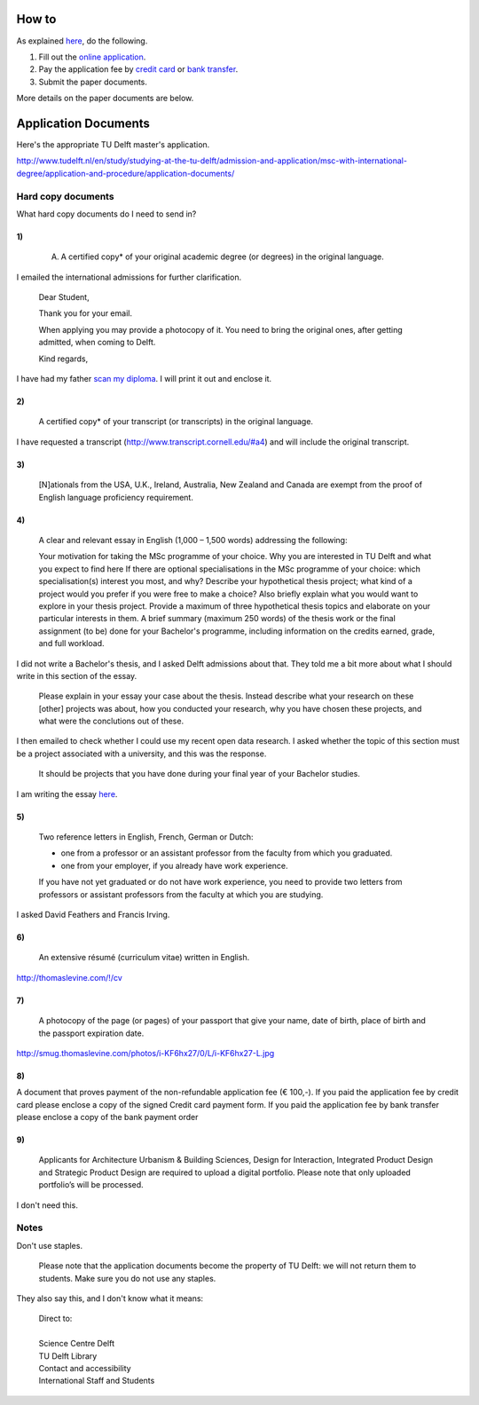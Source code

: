 How to
===========
As explained `here <http://www.tudelft.nl/en/study/studying-at-the-tu-delft/admission-and-application/msc-with-international-degree/application-and-procedure/>`_, do the following.

1. Fill out the `online application <https://phobos.tue.nl/tmo-cgi/tmodag/index_tud.opl>`_.
2. Pay the application fee by `credit card <http://www.tudelft.nl/fileadmin/UD/MenC/Support/Internet/TU%20Website/TU%20Delft/Images/Studeren/Studeren_aan_de_TU_Delft/Toelating_en_aanmelding/credit-card-form-aug-2013.pdf>`_ or `bank transfer <http://www.tudelft.nl/en/study/studying-at-the-tu-delft/admission-and-application/msc-with-international-degree/application-and-procedure/bank-transfer/>`_.
3. Submit the paper documents.

More details on the paper documents are below.

Application Documents
========================

Here's the appropriate TU Delft master's application.

http://www.tudelft.nl/en/study/studying-at-the-tu-delft/admission-and-application/msc-with-international-degree/application-and-procedure/application-documents/

Hard copy documents
----------------------

What hard copy documents do I need to send in?

1)
^^^^^^^^

    A. A certified copy* of your original academic degree (or degrees) in the original language.

I emailed the international admissions for further clarification.

    Dear Student,

    Thank you for your email.

    When applying you may provide a photocopy of it.
    You need to bring the original ones, after getting admitted,
    when coming to Delft.

    Kind regards,

I have had my father `scan my diploma <Diploma.pdf>`_. I will print it out and enclose it.

2)
^^^^^^^^

    A certified copy* of your transcript (or transcripts) in the original language.

I have requested a transcript (http://www.transcript.cornell.edu/#a4) and will include the original transcript.

3)
^^^^^^^^

    [N]ationals from the USA, U.K., Ireland, Australia, New Zealand and Canada are exempt from the proof of English language proficiency requirement.

4)
^^^^^^^^

    A clear and relevant essay in English (1,000 – 1,500 words) addressing the following:

    Your motivation for taking the MSc programme of your choice.
    Why you are interested in TU Delft and what you expect to find here
    If there are optional specialisations in the MSc programme of your choice: which specialisation(s) interest you most, and why?
    Describe your hypothetical thesis project; what kind of a project would you prefer if you were free to make a choice? Also briefly explain what you would want to explore in your thesis project. Provide a maximum of three hypothetical thesis topics and elaborate on your particular interests in them.
    A brief summary (maximum 250 words) of the thesis work or the final assignment (to be) done for your Bachelor's programme, including information on the credits earned, grade, and full workload.

I did not write a Bachelor's thesis, and I asked Delft admissions about that.
They told me a bit more about what I should write in this section of the essay.

    Please explain in your essay your case about the thesis.
    Instead describe what your research on these [other] projects was about,
    how you conducted your research, why you have chosen these projects,
    and what were the conclutions out of these.

I then emailed to check whether I could use my recent open data research.
I asked whether the topic of this section must be a project associated with
a university, and this was the response.

    It should be projects that you have done during your final year of
    your Bachelor studies.

I am writing the essay `here <essay/>`_.

5)
^^^^^^^^

    Two reference letters in English, French, German or Dutch:

    * one from a professor or an assistant professor from the faculty from which you graduated.
    * one from your employer, if you already have work experience.

    If you have not yet graduated or do not have work experience, you need to provide two letters from professors or assistant professors from the faculty at which you are studying.

I asked David Feathers and Francis Irving.

6)
^^^^^^^^

    An extensive résumé (curriculum vitae) written in English.

http://thomaslevine.com/!/cv

7)
^^^^^^^^

    A photocopy of the page (or pages) of your passport that give your name, date of birth, place of birth and the passport expiration date.

http://smug.thomaslevine.com/photos/i-KF6hx27/0/L/i-KF6hx27-L.jpg

8)
^^^^^^^^
A document that proves payment of the non-refundable application fee (€ 100,-). If you paid the application fee by credit card please enclose a copy of the signed Credit card payment form. If you paid the application fee by bank transfer please enclose a copy of the bank payment order

9)
^^^^^^^^

    Applicants for Architecture Urbanism & Building Sciences, Design for Interaction, Integrated Product Design and Strategic Product Design are required to upload a digital portfolio. Please note that only uploaded portfolio’s will be processed.

I don't need this.

Notes
--------

Don't use staples.

    Please note that the application documents become the property of TU Delft: we will not return them to students. Make sure you do not use any staples. 

They also say this, and I don't know what it means:

    | Direct to:
    |
    | Science Centre Delft
    | TU Delft Library
    | Contact and accessibility
    | International Staff and Students
    

